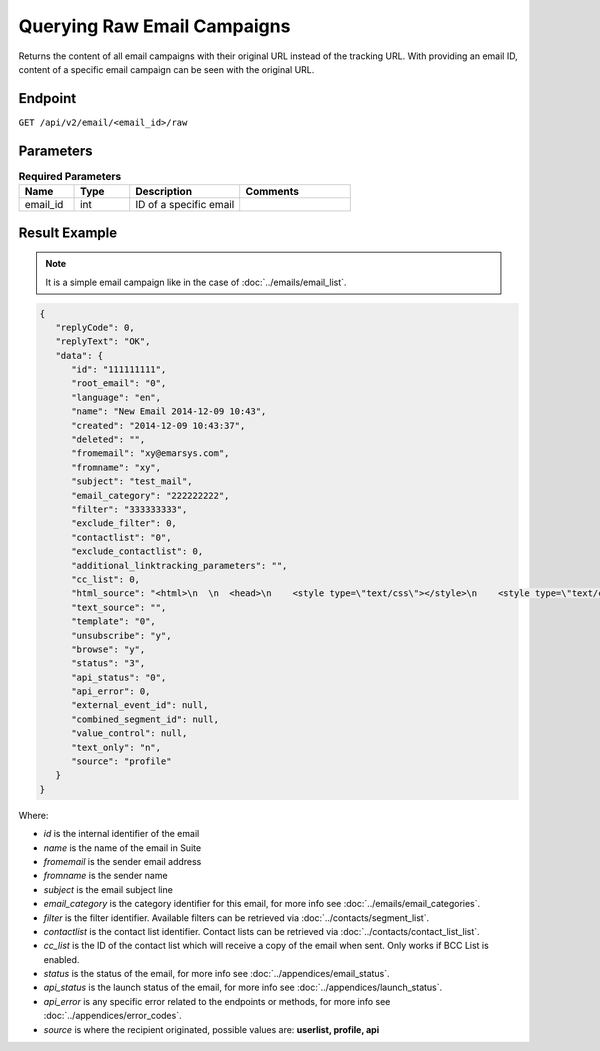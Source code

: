 Querying Raw Email Campaigns
============================

Returns the content of all email campaigns with their original URL instead of the tracking URL. With providing an
email ID, content of a specific email campaign can be seen with the original URL.

Endpoint
--------

``GET /api/v2/email/<email_id>/raw``


Parameters
----------

.. list-table:: **Required Parameters**
   :header-rows: 1
   :widths: 20 20 40 40

   * - Name
     - Type
     - Description
     - Comments
   * - email_id
     - int
     - ID of a specific email
     -

Result Example
--------------

.. note:: It is a simple email campaign like in the case of
          :doc:`../emails/email_list`.

.. code-block:: json

   {
      "replyCode": 0,
      "replyText": "OK",
      "data": {
         "id": "111111111",
         "root_email": "0",
         "language": "en",
         "name": "New Email 2014-12-09 10:43",
         "created": "2014-12-09 10:43:37",
         "deleted": "",
         "fromemail": "xy@emarsys.com",
         "fromname": "xy",
         "subject": "test_mail",
         "email_category": "222222222",
         "filter": "333333333",
         "exclude_filter": 0,
         "contactlist": "0",
         "exclude_contactlist": 0,
         "additional_linktracking_parameters": "",
         "cc_list": 0,
         "html_source": "<html>\n  \n  <head>\n    <style type=\"text/css\"></style>\n    <style type=\"text/css\"></style>\n    <style type=\"text/css\"></style>\n    <style type=\"text/css\"></style>\n    <style type=\"text/css\"></style>\n    <style type=\"text/css\"></style>\n  </head>\n  \n  <body> <a href=\"http://google.com\">google</a>\n <a href=\"http://facebook.com\">facebook</a>\napple\n  </body>\n\n</html>",
         "text_source": "",
         "template": "0",
         "unsubscribe": "y",
         "browse": "y",
         "status": "3",
         "api_status": "0",
         "api_error": 0,
         "external_event_id": null,
         "combined_segment_id": null,
         "value_control": null,
         "text_only": "n",
         "source": "profile"
      }
   }

Where:

* *id* is the internal identifier of the email
* *name* is the name of the email in Suite
* *fromemail* is the sender email address
* *fromname* is the sender name
* *subject* is the email subject line
* *email_category* is the category identifier for this email, for more info see :doc:`../emails/email_categories`.
* *filter* is the filter identifier. Available filters can be retrieved via :doc:`../contacts/segment_list`.
* *contactlist* is the contact list identifier. Contact lists can be retrieved via :doc:`../contacts/contact_list_list`.
* *cc_list* is the ID of the contact list which will receive a copy of the email when sent. Only works if BCC List is enabled.
* *status* is the status of the email, for more info see :doc:`../appendices/email_status`.
* *api_status* is the launch status of the email, for more info see :doc:`../appendices/launch_status`.
* *api_error* is any specific error related to the endpoints or methods, for more info see :doc:`../appendices/error_codes`.
* *source* is where the recipient originated, possible values are: **userlist, profile, api**
